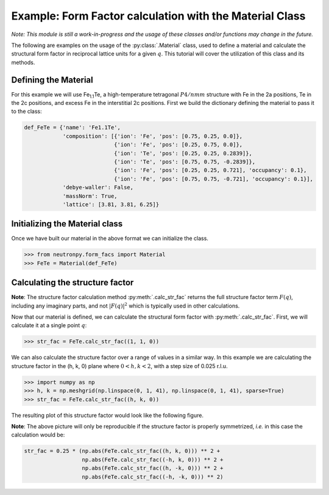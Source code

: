 Example: Form Factor calculation with the Material Class
========================================================

*Note: This module is still a work-in-progress and the usage of these classes and/or functions may change in the future.*

The following are examples on the usage of the :py:class:`.Material` class, used to define a material and calculate the structural form factor in reciprocal lattice units for a given :math:`q`. This tutorial will cover the utilization of this class and its methods.

Defining the Material
---------------------

For this example we will use Fe\ :sub:`1.1`\ Te, a high-temperature tetragonal :math:`P4/nmm` structure with Fe in the 2a positions, Te in the 2c positions, and excess Fe in the interstitial 2c positions. First we build the dictionary defining the material to pass it to the class:

.. code-block:: python

    def_FeTe = {'name': 'Fe1.1Te',
                'composition': [{'ion': 'Fe', 'pos': [0.75, 0.25, 0.0]},
                                {'ion': 'Fe', 'pos': [0.25, 0.75, 0.0]},
                                {'ion': 'Te', 'pos': [0.25, 0.25, 0.2839]},
                                {'ion': 'Te', 'pos': [0.75, 0.75, -0.2839]},
                                {'ion': 'Fe', 'pos': [0.25, 0.25, 0.721], 'occupancy': 0.1},
                                {'ion': 'Fe', 'pos': [0.75, 0.75, -0.721], 'occupancy': 0.1}],
                'debye-waller': False,
                'massNorm': True,
                'lattice': [3.81, 3.81, 6.25]}

Initializing the Material class
-------------------------------
Once we have built our material in the above format we can initialize the class.

>>> from neutronpy.form_facs import Material
>>> FeTe = Material(def_FeTe)

Calculating the structure factor
--------------------------------
**Note**: The structure factor calculation method :py:meth:`.calc_str_fac` returns the full structure factor term :math:`F(q)`, including any imaginary parts, and not :math:`\left|F(q)\right|^2` which is typically used in other calculations.

Now that our material is defined, we can calculate the structural form factor with :py:meth:`.calc_str_fac`. First, we will calculate it at a single point :math:`q`:

>>> str_fac = FeTe.calc_str_fac((1, 1, 0))

We can also calculate the structure factor over a range of values in a similar way. In this example we are calculating the structure factor in the (h, k, 0) plane where :math:`0 < h,k < 2`, with a step size of 0.025 r.l.u.

>>> import numpy as np
>>> h, k = np.meshgrid(np.linspace(0, 1, 41), np.linspace(0, 1, 41), sparse=True)
>>> str_fac = FeTe.calc_str_fac((h, k, 0))

The resulting plot of this structure factor would look like the following figure.

.. plot::

    from neutronpy.form_facs import Material
    import numpy as np
    import matplotlib.pyplot as plt
    from matplotlib import cm
    h, k = np.meshgrid(np.linspace(0, 2, 81), np.linspace(0, 2, 81))
    def_FeTe = {'name': 'Fe1.1Te',
                'composition': [{'ion': 'Fe', 'pos': [0.75, 0.25, 0.0]},
                                {'ion': 'Fe', 'pos': [0.25, 0.75, 0.0]},
                                {'ion': 'Te', 'pos': [0.25, 0.25, 0.2839]},
                                {'ion': 'Te', 'pos': [0.75, 0.75, -0.2839]},
                                {'ion': 'Fe', 'pos': [0.25, 0.25, 0.721], 'occupancy': 0.1},
                                {'ion': 'Fe', 'pos': [0.75, 0.75, -0.721], 'occupancy': 0.1}],
                'debye-waller': False,
                'massNorm': True,
                'lattice': [3.81, 3.81, 6.25]}
    FeTe = Material(def_FeTe)
    str_fac = 0.25 * (np.abs(FeTe.calc_str_fac((h, k, 0))) ** 2 +
                      np.abs(FeTe.calc_str_fac((-h, k, 0))) ** 2 +
                      np.abs(FeTe.calc_str_fac((h, -k, 0))) ** 2 +
                      np.abs(FeTe.calc_str_fac((-h, -k, 0))) ** 2)
    plt.pcolormesh(h, k, str_fac, cmap=cm.jet)
    plt.xlabel('h (r.l.u.)')
    plt.ylabel('k (r.l.u.)')
    plt.show()

**Note**: The above picture will only be reproducible if the structure factor is properly symmetrized, *i.e.* in this case the calculation would be:

.. code-block:: python

    str_fac = 0.25 * (np.abs(FeTe.calc_str_fac((h, k, 0))) ** 2 +
                      np.abs(FeTe.calc_str_fac((-h, k, 0))) ** 2 +
                      np.abs(FeTe.calc_str_fac((h, -k, 0))) ** 2 +
                      np.abs(FeTe.calc_str_fac((-h, -k, 0))) ** 2)
